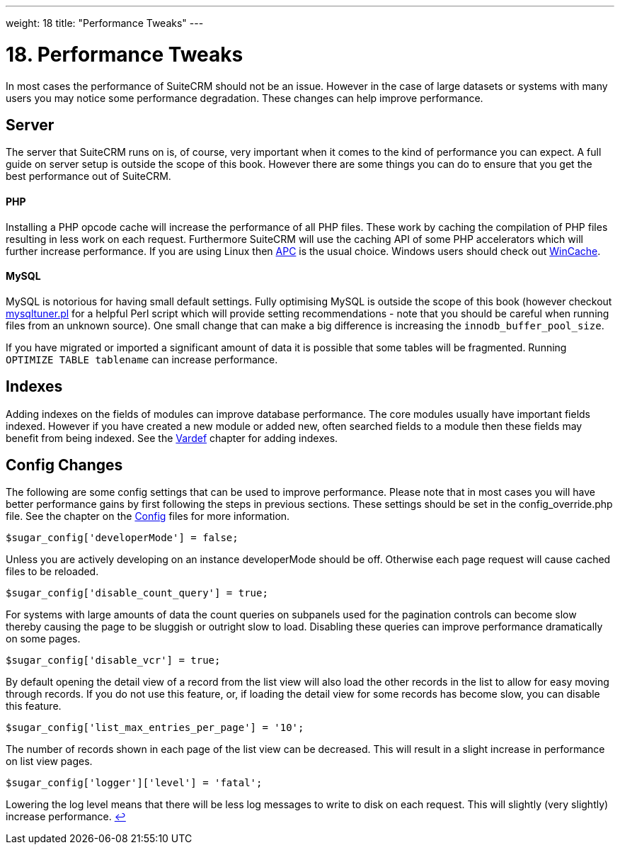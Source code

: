 
---
weight: 18
title: "Performance Tweaks"
---

= 18. Performance Tweaks

In most cases the performance of SuiteCRM should not be an issue.
However in the case of large datasets or systems with many users you may
notice some performance degradation. These changes can help improve
performance.

== Server

The server that SuiteCRM runs on is, of course, very important when it
comes to the kind of performance you can expect. A full guide on server
setup is outside the scope of this book. However there are some things
you can do to ensure that you get the best performance out of SuiteCRM.

[discrete]
==== PHP

Installing a PHP opcode cache will increase the performance of all PHP
files. These work by caching the compilation of PHP files resulting in
less work on each request. Furthermore SuiteCRM will use the caching API
of some PHP accelerators which will further increase performance. If you
are using Linux then http://php.net/manual/en/book.apc.php[APC] is the
usual choice. Windows users should check out
http://php.net/manual/en/book.wincache.php[WinCache].

[discrete]
==== MySQL

MySQL is notorious for having small default settings. Fully optimising
MySQL is outside the scope of this book (however checkout
http://mysqltuner.pl[mysqltuner.pl] for a helpful Perl script which will
provide setting recommendations - note that you should be careful when
running files from an unknown source). One small change that can make a
big difference is increasing the `innodb_buffer_pool_size`.

If you have migrated or imported a significant amount of data it is
possible that some tables will be fragmented. Running
`OPTIMIZE TABLE tablename` can increase performance.

== Indexes

Adding indexes on the fields of modules can improve database
performance. The core modules usually have important fields indexed.
However if you have created a new module or added new, often searched
fields to a module then these fields may benefit from being indexed. See
the link:../vardefs/[Vardef] chapter for adding
indexes.

== Config Changes

The following are some config settings that can be used to improve
performance. Please note that in most cases you will have better
performance gains by first following the steps in previous sections.
These settings should be set in the config_override.php file. See the
chapter on the link:../config/[Config] files for more
information.

[source,php]
$sugar_config['developerMode'] = false;


Unless you are actively developing on an instance developerMode should
be off. Otherwise each page request will cause cached files to be
reloaded.

[source,php]
$sugar_config['disable_count_query'] = true;


For systems with large amounts of data the count queries on subpanels
used for the pagination controls can become slow thereby causing the
page to be sluggish or outright slow to load. Disabling these queries
can improve performance dramatically on some pages.

[source,php]
$sugar_config['disable_vcr'] = true;


By default opening the detail view of a record from the list view will
also load the other records in the list to allow for easy moving through
records. If you do not use this feature, or, if loading the detail view
for some records has become slow, you can disable this feature.

[source,php]
$sugar_config['list_max_entries_per_page'] = '10';


The number of records shown in each page of the list view can be
decreased. This will result in a slight increase in performance on list
view pages.

[source,php]
$sugar_config['logger']['level'] = 'fatal';


Lowering the log level means that there will be less log messages to
write to disk on each request. This will slightly (very slightly)
increase performance. link:../performance-tweaks[↩]
